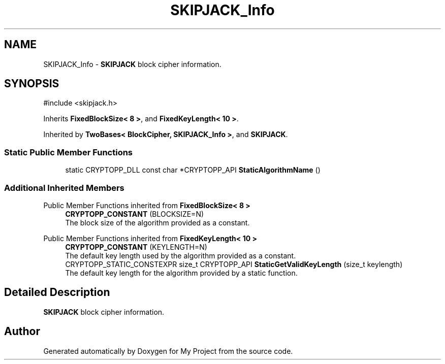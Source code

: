 .TH "SKIPJACK_Info" 3 "My Project" \" -*- nroff -*-
.ad l
.nh
.SH NAME
SKIPJACK_Info \- \fBSKIPJACK\fP block cipher information\&.  

.SH SYNOPSIS
.br
.PP
.PP
\fR#include <skipjack\&.h>\fP
.PP
Inherits \fBFixedBlockSize< 8 >\fP, and \fBFixedKeyLength< 10 >\fP\&.
.PP
Inherited by \fBTwoBases< BlockCipher, SKIPJACK_Info >\fP, and \fBSKIPJACK\fP\&.
.SS "Static Public Member Functions"

.in +1c
.ti -1c
.RI "static CRYPTOPP_DLL const char *CRYPTOPP_API \fBStaticAlgorithmName\fP ()"
.br
.in -1c
.SS "Additional Inherited Members"


Public Member Functions inherited from \fBFixedBlockSize< 8 >\fP
.in +1c
.ti -1c
.RI "\fBCRYPTOPP_CONSTANT\fP (BLOCKSIZE=N)"
.br
.RI "The block size of the algorithm provided as a constant\&. "
.in -1c

Public Member Functions inherited from \fBFixedKeyLength< 10 >\fP
.in +1c
.ti -1c
.RI "\fBCRYPTOPP_CONSTANT\fP (KEYLENGTH=N)"
.br
.RI "The default key length used by the algorithm provided as a constant\&. "
.ti -1c
.RI "CRYPTOPP_STATIC_CONSTEXPR size_t CRYPTOPP_API \fBStaticGetValidKeyLength\fP (size_t keylength)"
.br
.RI "The default key length for the algorithm provided by a static function\&. "
.in -1c
.SH "Detailed Description"
.PP 
\fBSKIPJACK\fP block cipher information\&. 

.SH "Author"
.PP 
Generated automatically by Doxygen for My Project from the source code\&.
